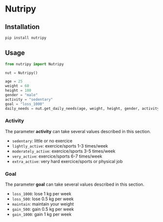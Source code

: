 * Nutripy


** Installation 

#+BEGIN_SRC sh
pip install nutripy
#+END_SRC


** Usage

#+BEGIN_SRC python
from nutripy import Nutripy

nut = Nutripy()
        
age = 25
weight = 60
height = 180
gender = "male"
activity = "sedentary"
goal = "loss_1000"
daily_needs = nut.get_daily_needs(age, weight, height, gender, activity, goal)
#+END_SRC

*** Activity

The parameter *activity* can take several values described in this section.

- =sedentary=: little or no exercice
- =lightly_active=: exercice/sports 1-3 times/week
- =moderately_active=: exercice/sports 3-5 times/week
- =very_active=: exercice/sports 6-7 times/week
- =extra_active=: very hard exercice/sports or physical job

*** Goal 

The parameter *goal* can take several values described in this section.

- =loss_1000=: lose 1 kg per week
- =loss_500=: lose 0.5 kg per week
- =maintain=: maintain your weight
- =gain_500=: gain 0.5 kg per week
- =gain_1000=: gain 1 kg per week
